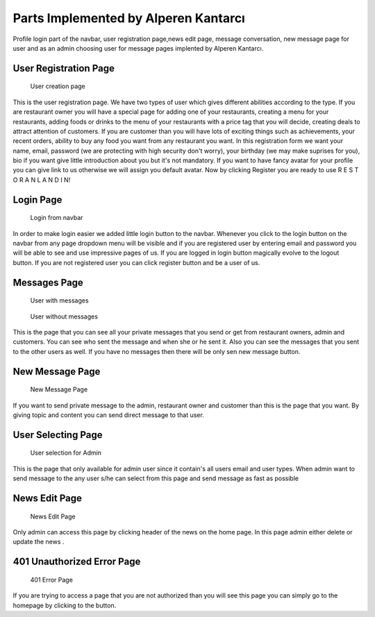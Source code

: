 Parts Implemented by Alperen Kantarcı
================================
Profile login part of the navbar, user registration page,news edit page, message conversation, new message page for user and as an admin choosing user for message pages implented by Alperen Kantarcı. 

User Registration Page
------------------------------

.. figure:: images/alperen/registration.png
     :scale: 100 %
     :alt: user registration page

     User creation page


This is the user registration page. We have two types of user which gives different abilities according to the type. If you are restaurant owner you will have a special page for adding one of your restaurants, creating a menu for your restaurants, adding foods or drinks to the menu of your restaurants with a price tag that you will decide, creating deals to attract attention of customers. If you are customer than you will have lots of exciting things such as achievements, your recent orders, ability to buy any food you want from any restaurant you want. In this registration form we want your name, email, password (we are protecting with high security don't worry), your birthday (we may make suprises for you), bio if you want give little introduction about you but it's not mandatory. If you want to have fancy avatar for your profile you can give link to us otherwise we will assign you default avatar. Now by clicking Register you are ready to use R E S T O R A N L A N D I N!

Login Page
----------------------------------

.. figure:: images/alperen/login.png
     :scale: 100 %
     :alt: login page

     Login from navbar

In order to make login easier we added little login button to the navbar. Whenever you click to the login button on the navbar from any page dropdown menu will be visible and if you are registered user by entering email and password you will be able to see and use impressive pages of us. If you are logged in login button magically evolve to the logout button. If you are not registered user you can click register button and be a user of us.  

Messages Page
-----------------

.. figure:: images/alperen/conversation_page.png
     :scale: 100 %
     :alt: conversation with message

     User with messages

.. figure:: images/alperen/nomessage_page.png
     :scale: 100 %
     :alt: conversation without messages

     User without messages

This is the page that you can see all your private messages that you send or get from restaurant owners, admin and customers. You can see who sent the message and when she or he sent it. Also you can see the messages that you sent to the other users as well. If you have no messages then there will be only sen new message button. 

New Message Page
------------------

.. figure:: images/alperen/send_message_page.png
     :scale: 100 %
     :alt: send message page

     New Message Page

If you want to send private message to the admin, restaurant owner and customer than this is the page that you want. By giving topic and content you can send direct message to that user.

User Selecting Page 
----------------

.. figure:: images/alperen/message_user_select.png
     :scale: 100 %
     :alt: user selection

     User selection for Admin

This is the page that only available for admin user since it contain's all users email and user types. When admin want to send message to the any user s/he can select from this page and send message as fast as possible

News Edit Page
-----------------------

.. figure:: images/alperen/news_edit.png
     :scale: 100 %
     :alt: news edit

     News Edit Page

Only admin can access this page by clicking header of the news on the home page. In this page admin either delete or update the news .

401 Unauthorized Error Page 
-----------------------

.. figure:: images/alperen/401.png
     :scale: 100 %
     :alt: error page

     401 Error Page

If you are trying to access a page that you are not authorized than you will see this page you can simply go to the homepage by clicking to the button.
